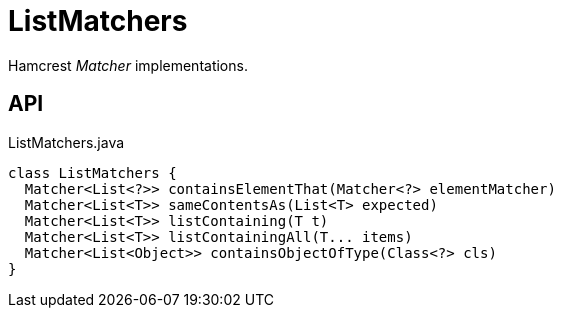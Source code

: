 = ListMatchers
:Notice: Licensed to the Apache Software Foundation (ASF) under one or more contributor license agreements. See the NOTICE file distributed with this work for additional information regarding copyright ownership. The ASF licenses this file to you under the Apache License, Version 2.0 (the "License"); you may not use this file except in compliance with the License. You may obtain a copy of the License at. http://www.apache.org/licenses/LICENSE-2.0 . Unless required by applicable law or agreed to in writing, software distributed under the License is distributed on an "AS IS" BASIS, WITHOUT WARRANTIES OR  CONDITIONS OF ANY KIND, either express or implied. See the License for the specific language governing permissions and limitations under the License.

Hamcrest _Matcher_ implementations.

== API

[source,java]
.ListMatchers.java
----
class ListMatchers {
  Matcher<List<?>> containsElementThat(Matcher<?> elementMatcher)
  Matcher<List<T>> sameContentsAs(List<T> expected)
  Matcher<List<T>> listContaining(T t)
  Matcher<List<T>> listContainingAll(T... items)
  Matcher<List<Object>> containsObjectOfType(Class<?> cls)
}
----

